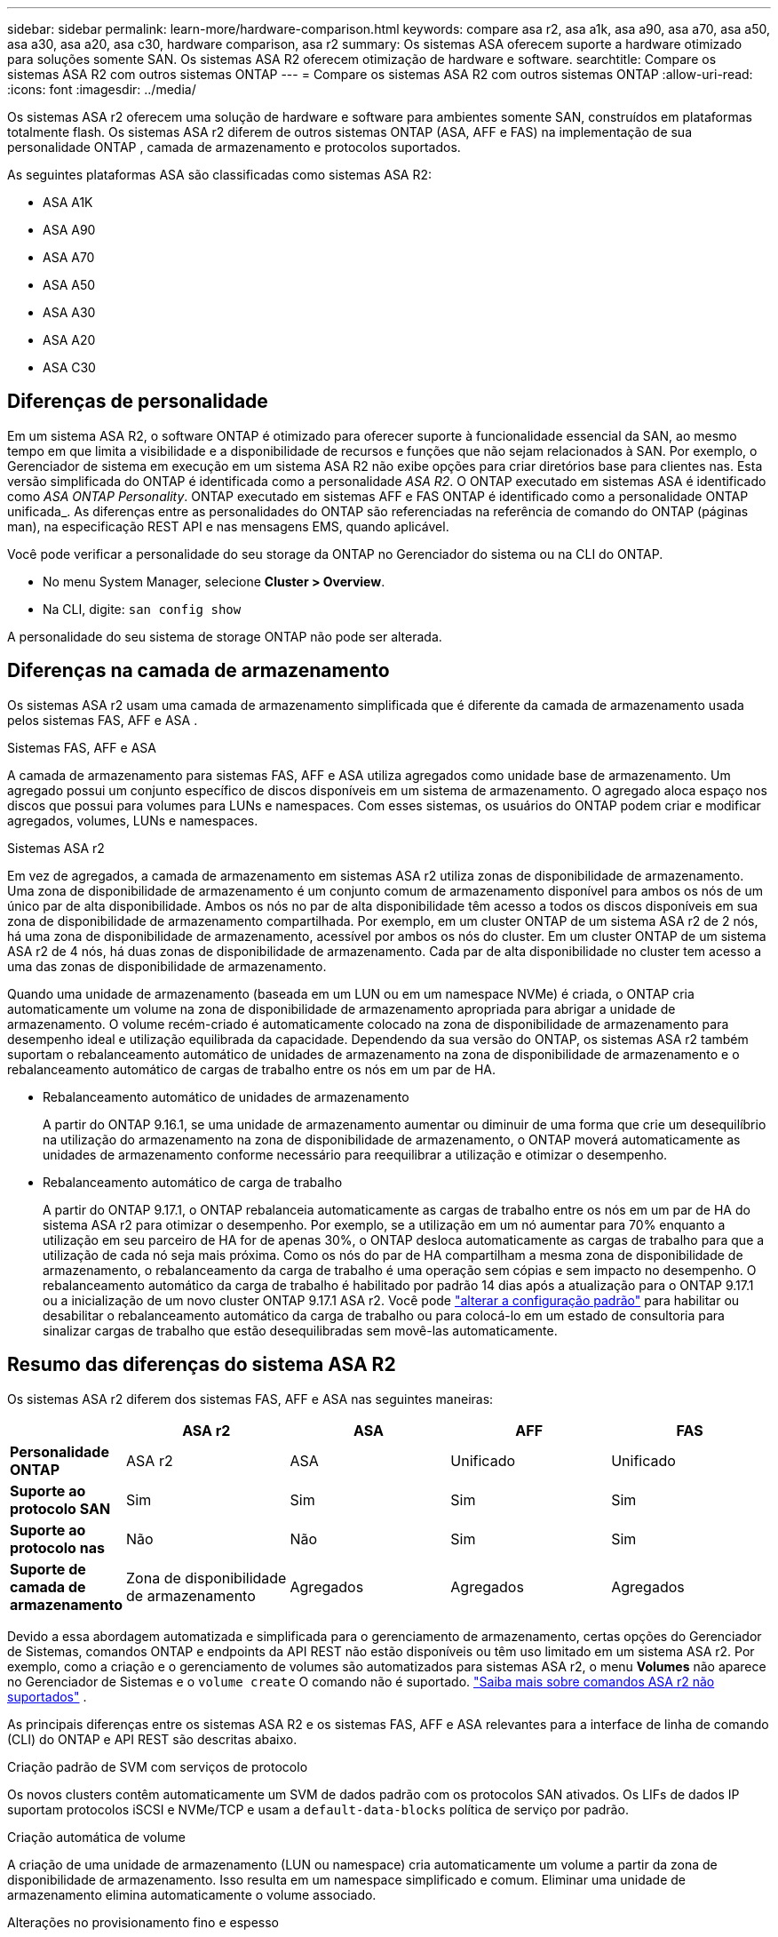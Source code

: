 ---
sidebar: sidebar 
permalink: learn-more/hardware-comparison.html 
keywords: compare asa r2, asa a1k, asa a90, asa a70, asa a50, asa a30, asa a20, asa c30, hardware comparison, asa r2 
summary: Os sistemas ASA oferecem suporte a hardware otimizado para soluções somente SAN. Os sistemas ASA R2 oferecem otimização de hardware e software. 
searchtitle: Compare os sistemas ASA R2 com outros sistemas ONTAP 
---
= Compare os sistemas ASA R2 com outros sistemas ONTAP
:allow-uri-read: 
:icons: font
:imagesdir: ../media/


[role="lead"]
Os sistemas ASA r2 oferecem uma solução de hardware e software para ambientes somente SAN, construídos em plataformas totalmente flash. Os sistemas ASA r2 diferem de outros sistemas ONTAP (ASA, AFF e FAS) na implementação de sua personalidade ONTAP , camada de armazenamento e protocolos suportados.

As seguintes plataformas ASA são classificadas como sistemas ASA R2:

* ASA A1K
* ASA A90
* ASA A70
* ASA A50
* ASA A30
* ASA A20
* ASA C30




== Diferenças de personalidade

Em um sistema ASA R2, o software ONTAP é otimizado para oferecer suporte à funcionalidade essencial da SAN, ao mesmo tempo em que limita a visibilidade e a disponibilidade de recursos e funções que não sejam relacionados à SAN. Por exemplo, o Gerenciador de sistema em execução em um sistema ASA R2 não exibe opções para criar diretórios base para clientes nas. Esta versão simplificada do ONTAP é identificada como a personalidade _ASA R2_. O ONTAP executado em sistemas ASA é identificado como _ASA ONTAP Personality_. ONTAP executado em sistemas AFF e FAS ONTAP é identificado como a personalidade ONTAP unificada_. As diferenças entre as personalidades do ONTAP são referenciadas na referência de comando do ONTAP (páginas man), na especificação REST API e nas mensagens EMS, quando aplicável.

Você pode verificar a personalidade do seu storage da ONTAP no Gerenciador do sistema ou na CLI do ONTAP.

* No menu System Manager, selecione *Cluster > Overview*.
* Na CLI, digite: `san config show`


A personalidade do seu sistema de storage ONTAP não pode ser alterada.



== Diferenças na camada de armazenamento

Os sistemas ASA r2 usam uma camada de armazenamento simplificada que é diferente da camada de armazenamento usada pelos sistemas FAS, AFF e ASA .

.Sistemas FAS, AFF e ASA
A camada de armazenamento para sistemas FAS, AFF e ASA utiliza agregados como unidade base de armazenamento. Um agregado possui um conjunto específico de discos disponíveis em um sistema de armazenamento. O agregado aloca espaço nos discos que possui para volumes para LUNs e namespaces. Com esses sistemas, os usuários do ONTAP podem criar e modificar agregados, volumes, LUNs e namespaces.

.Sistemas ASA r2
Em vez de agregados, a camada de armazenamento em sistemas ASA r2 utiliza zonas de disponibilidade de armazenamento. Uma zona de disponibilidade de armazenamento é um conjunto comum de armazenamento disponível para ambos os nós de um único par de alta disponibilidade. Ambos os nós no par de alta disponibilidade têm acesso a todos os discos disponíveis em sua zona de disponibilidade de armazenamento compartilhada. Por exemplo, em um cluster ONTAP de um sistema ASA r2 de 2 nós, há uma zona de disponibilidade de armazenamento, acessível por ambos os nós do cluster. Em um cluster ONTAP de um sistema ASA r2 de 4 nós, há duas zonas de disponibilidade de armazenamento. Cada par de alta disponibilidade no cluster tem acesso a uma das zonas de disponibilidade de armazenamento.

Quando uma unidade de armazenamento (baseada em um LUN ou em um namespace NVMe) é criada, o ONTAP cria automaticamente um volume na zona de disponibilidade de armazenamento apropriada para abrigar a unidade de armazenamento. O volume recém-criado é automaticamente colocado na zona de disponibilidade de armazenamento para desempenho ideal e utilização equilibrada da capacidade. Dependendo da sua versão do ONTAP, os sistemas ASA r2 também suportam o rebalanceamento automático de unidades de armazenamento na zona de disponibilidade de armazenamento e o rebalanceamento automático de cargas de trabalho entre os nós em um par de HA.

* Rebalanceamento automático de unidades de armazenamento
+
A partir do ONTAP 9.16.1, se uma unidade de armazenamento aumentar ou diminuir de uma forma que crie um desequilíbrio na utilização do armazenamento na zona de disponibilidade de armazenamento, o ONTAP moverá automaticamente as unidades de armazenamento conforme necessário para reequilibrar a utilização e otimizar o desempenho.

* Rebalanceamento automático de carga de trabalho
+
A partir do ONTAP 9.17.1, o ONTAP rebalanceia automaticamente as cargas de trabalho entre os nós em um par de HA do sistema ASA r2 para otimizar o desempenho. Por exemplo, se a utilização em um nó aumentar para 70% enquanto a utilização em seu parceiro de HA for de apenas 30%, o ONTAP desloca automaticamente as cargas de trabalho para que a utilização de cada nó seja mais próxima. Como os nós do par de HA compartilham a mesma zona de disponibilidade de armazenamento, o rebalanceamento da carga de trabalho é uma operação sem cópias e sem impacto no desempenho. O rebalanceamento automático da carga de trabalho é habilitado por padrão 14 dias após a atualização para o ONTAP 9.17.1 ou a inicialização de um novo cluster ONTAP 9.17.1 ASA r2. Você pode link:../administer/rebalance-workloads.html["alterar a configuração padrão"] para habilitar ou desabilitar o rebalanceamento automático da carga de trabalho ou para colocá-lo em um estado de consultoria para sinalizar cargas de trabalho que estão desequilibradas sem movê-las automaticamente.





== Resumo das diferenças do sistema ASA R2

Os sistemas ASA r2 diferem dos sistemas FAS, AFF e ASA nas seguintes maneiras:

[cols="1h,2,2,2,2"]
|===
|  | ASA r2 | ASA | AFF | FAS 


 a| 
*Personalidade ONTAP*
| ASA r2 | ASA | Unificado | Unificado 


 a| 
*Suporte ao protocolo SAN*
| Sim | Sim | Sim | Sim 


 a| 
*Suporte ao protocolo nas*
| Não | Não | Sim | Sim 


 a| 
*Suporte de camada de armazenamento*
| Zona de disponibilidade de armazenamento | Agregados | Agregados | Agregados 
|===
Devido a essa abordagem automatizada e simplificada para o gerenciamento de armazenamento, certas opções do Gerenciador de Sistemas, comandos ONTAP e endpoints da API REST não estão disponíveis ou têm uso limitado em um sistema ASA r2. Por exemplo, como a criação e o gerenciamento de volumes são automatizados para sistemas ASA r2, o menu *Volumes* não aparece no Gerenciador de Sistemas e o  `volume create` O comando não é suportado. link:cli-support.html["Saiba mais sobre comandos ASA r2 não suportados"] .

As principais diferenças entre os sistemas ASA R2 e os sistemas FAS, AFF e ASA relevantes para a interface de linha de comando (CLI) do ONTAP e API REST são descritas abaixo.

.Criação padrão de SVM com serviços de protocolo
Os novos clusters contêm automaticamente um SVM de dados padrão com os protocolos SAN ativados. Os LIFs de dados IP suportam protocolos iSCSI e NVMe/TCP e usam a `default-data-blocks` política de serviço por padrão.

.Criação automática de volume
A criação de uma unidade de armazenamento (LUN ou namespace) cria automaticamente um volume a partir da zona de disponibilidade de armazenamento. Isso resulta em um namespace simplificado e comum. Eliminar uma unidade de armazenamento elimina automaticamente o volume associado.

.Alterações no provisionamento fino e espesso
As unidades de storage são sempre provisionadas de forma fina nos sistemas de storage ASA R2. O provisionamento espesso não é suportado.

.Alterações na compressão de dados
A eficiência de storage sensível à temperatura não é aplicada em sistemas ASA R2. Em sistemas ASA R2, a compactação não é baseada em dados _hot_ (acessados com frequência) ou dados _cold_ (acessados com pouca frequência). A compactação começa sem esperar que os dados fiquem frios.

.Para mais informações
* Saiba mais link:https://docs.netapp.com/us-en/ontap-systems-family/intro-family.html["Sistemas de hardware ONTAP"^]sobre o .
* Consulte o suporte completo à configuração e as limitações dos sistemas ASA e ASA R2 no link:https://hwu.netapp.com/["NetApp Hardware Universe"^].
* Saiba mais sobre o link:https://www.netapp.com/pdf.html?item=/media/85736-ds-4254-asa.pdf["NetApp ASA"^].

